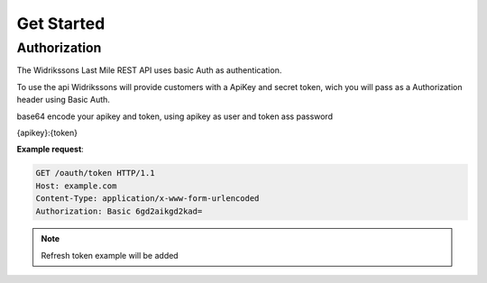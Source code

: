 Get Started
============


==============
Authorization
==============

The Widrikssons Last Mile REST API uses basic Auth as authentication.

To use the api Widrikssons will provide customers with a ApiKey and secret token, wich you will pass as a Authorization
header using Basic Auth.

base64 encode your apikey and token, using apikey as user and token ass password

{apikey}:{token}

**Example request**:

.. sourcecode:: http

      GET /oauth/token HTTP/1.1
      Host: example.com
      Content-Type: application/x-www-form-urlencoded
      Authorization: Basic 6gd2aikgd2kad=

.. note::

   Refresh token example will be added
